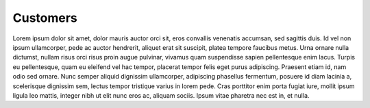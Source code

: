 Customers
==============

Lorem ipsum dolor sit amet, dolor mauris auctor orci sit, eros convallis venenatis accumsan, sed sagittis duis. Id vel non ipsum ullamcorper, pede ac auctor hendrerit, aliquet erat sit suscipit, platea tempore faucibus metus. Urna ornare nulla dictumst, nullam risus orci risus proin augue pulvinar, vivamus quam suspendisse sapien pellentesque enim lacus. Turpis eu pellentesque, quam eu eleifend vel hac tempor, placerat tempor felis eget purus adipiscing. Praesent etiam id, nam odio sed ornare. Nunc semper aliquid dignissim ullamcorper, adipiscing phasellus fermentum, posuere id diam lacinia a, scelerisque dignissim sem, lectus tempor tristique varius in lorem pede. Cras porttitor enim porta fugiat iure, mollit ipsum ligula leo mattis, integer nibh ut elit nunc eros ac, aliquam sociis. Ipsum vitae pharetra nec est in, et nulla.





  